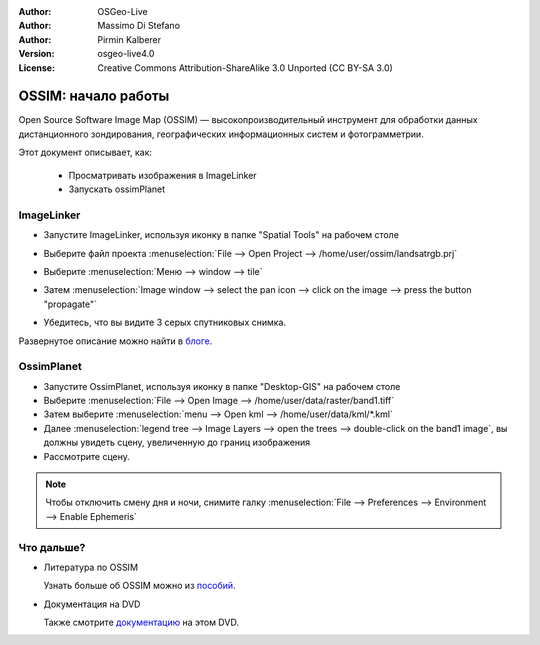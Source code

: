 :Author: OSGeo-Live
:Author: Massimo Di Stefano
:Author: Pirmin Kalberer
:Version: osgeo-live4.0
:License: Creative Commons Attribution-ShareAlike 3.0 Unported  (CC BY-SA 3.0)

.. image:: ../../images/project_logos/logo-ossim.gif
  :scale: 80 %
  :alt: Лого проекта
  :align: right

********************************************************************************
OSSIM: начало работы
********************************************************************************

Open Source Software Image Map (OSSIM) — высокопроизводительный инструмент для
обработки данных дистанционного зондирования, географических информационных
систем и фотограмметрии.

Этот документ описывает, как:

  * Просматривать изображения в ImageLinker
  * Запускать ossimPlanet

ImageLinker
================================================================================

* Запустите ImageLinker, используя иконку в папке "Spatial Tools" на рабочем столе
* Выберите файл проекта :menuselection:`File --> Open Project --> /home/user/ossim/landsatrgb.prj`
* Выберите :menuselection:`Меню --> window --> tile`
* Затем :menuselection:`Image window --> select the pan icon --> click on the image --> press the button "propagate"`
* Убедитесь, что вы видите 3 серых спутниковых снимка.

  .. image:: ../../images/screenshots/800x600/ossim_imagelinker2.jpg
     :scale: 100 %

Развернутое описание можно найти в `блоге`_.

.. _`блоге`: http://www.geofemengineering.it/GeofemEngineering/Blog/Voci/2010/3/15_OSGEO_-_Live_-_DVD_-_%22running_imagelinker%22.html


OssimPlanet
================================================================================

* Запустите OssimPlanet, используя иконку в папке "Desktop-GIS" на рабочем столе
* Выберите :menuselection:`File --> Open Image --> /home/user/data/raster/band1.tiff`
* Затем выберите :menuselection:`menu --> Open kml --> /home/user/data/kml/*.kml`
* Далее :menuselection:`legend tree --> Image Layers --> open the trees --> double-click on the band1 image`,
  вы должны увидеть сцену, увеличенную до границ изображения
* Рассмотрите сцену.

.. note::
   Чтобы отключить смену дня и ночи, снимите галку :menuselection:`File --> Preferences --> Environment --> Enable Ephemeris`


Что дальше?
================================================================================

* Литература по OSSIM

  Узнать больше об OSSIM можно из пособий_.

.. _пособий: http://download.osgeo.org/ossim/tutorials/pdfs/

* Документация на DVD

  Также смотрите документацию_ на этом DVD.

.. _документацию: ../../ossim/
